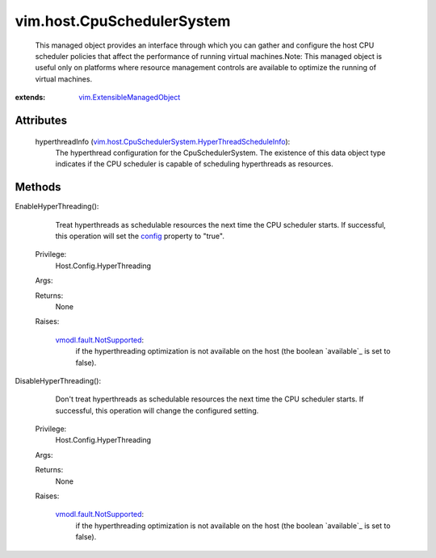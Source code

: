 .. _config: ../../vim/host/CpuSchedulerSystem/HyperThreadScheduleInfo.rst#config

.. _vim.Task: ../../vim/Task.rst

.. _vmodl.fault.NotSupported: ../../vmodl/fault/NotSupported.rst

.. _vim.ExtensibleManagedObject: ../../vim/ExtensibleManagedObject.rst

.. _vim.host.CpuSchedulerSystem.HyperThreadScheduleInfo: ../../vim/host/CpuSchedulerSystem/HyperThreadScheduleInfo.rst


vim.host.CpuSchedulerSystem
===========================
  This managed object provides an interface through which you can gather and configure the host CPU scheduler policies that affect the performance of running virtual machines.Note: This managed object is useful only on platforms where resource management controls are available to optimize the running of virtual machines.


:extends: vim.ExtensibleManagedObject_


Attributes
----------
    hyperthreadInfo (`vim.host.CpuSchedulerSystem.HyperThreadScheduleInfo`_):
       The hyperthread configuration for the CpuSchedulerSystem. The existence of this data object type indicates if the CPU scheduler is capable of scheduling hyperthreads as resources.


Methods
-------


EnableHyperThreading():
   Treat hyperthreads as schedulable resources the next time the CPU scheduler starts. If successful, this operation will set the `config`_ property to "true".


  Privilege:
               Host.Config.HyperThreading



  Args:


  Returns:
    None
         

  Raises:

    `vmodl.fault.NotSupported`_: 
       if the hyperthreading optimization is not available on the host (the boolean `available`_ is set to false).


DisableHyperThreading():
   Don't treat hyperthreads as schedulable resources the next time the CPU scheduler starts. If successful, this operation will change the configured setting.


  Privilege:
               Host.Config.HyperThreading



  Args:


  Returns:
    None
         

  Raises:

    `vmodl.fault.NotSupported`_: 
       if the hyperthreading optimization is not available on the host (the boolean `available`_ is set to false).


